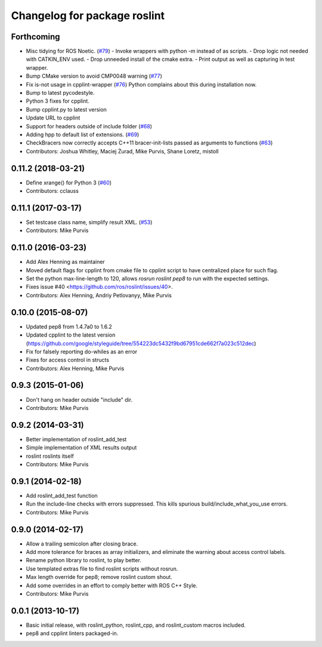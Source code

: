 ^^^^^^^^^^^^^^^^^^^^^^^^^^^^^
Changelog for package roslint
^^^^^^^^^^^^^^^^^^^^^^^^^^^^^

Forthcoming
-----------
* Misc tidying for ROS Noetic. (`#79 <https://github.com/ros/roslint//issues/79>`_)
  - Invoke wrappers with python -m instead of as scripts.
  - Drop logic not needed with CATKIN_ENV used.
  - Drop unneeded install of the cmake extra.
  - Print output as well as capturing in test wrapper.
* Bump CMake version to avoid CMP0048 warning (`#77 <https://github.com/ros/roslint//issues/77>`_)
* Fix is-not usage in cpplint-wrapper (`#76 <https://github.com/ros/roslint//issues/76>`_)
  Python complains about this during installation now.
* Bump to latest pycodestyle.
* Python 3 fixes for cpplint.
* Bump cpplint.py to latest version
* Update URL to cpplint
* Support for headers outside of include folder (`#68 <https://github.com/ros/roslint//issues/68>`_)
* Adding hpp to default list of extensions. (`#69 <https://github.com/ros/roslint//issues/69>`_)
* CheckBracers now correctly accepts C++11 bracer-init-lists passed as arguments to functions (`#63 <https://github.com/ros/roslint//issues/63>`_)
* Contributors: Joshua Whitley, Maciej Żurad, Mike Purvis, Shane Loretz, mistoll

0.11.2 (2018-03-21)
-------------------
* Define xrange() for Python 3 (`#60 <https://github.com/ros/roslint/issues/60>`_)
* Contributors: cclauss

0.11.1 (2017-03-17)
-------------------
* Set testcase class name, simplify result XML. (`#53 <https://github.com/ros/roslint/issues/53>`_)
* Contributors: Mike Purvis

0.11.0 (2016-03-23)
-------------------
* Add Alex Henning as maintainer
* Moved default flags for cpplint from cmake file to cpplint script to have centralized place for such flag.
* Set the python max-line-length to 120, allows `rosrun roslint pep8` to run with the expected settings.
* Fixes issue #40 <https://github.com/ros/roslint/issues/40>.
* Contributors: Alex Henning, Andriy Petlovanyy, Mike Purvis

0.10.0 (2015-08-07)
-------------------
* Updated pep8 from 1.4.7a0 to 1.6.2
* Updated cpplint to the latest version (https://github.com/google/styleguide/tree/554223dc5432f9bd67951cde662f7a023c512dec)
* Fix for falsely reporting do-whiles as an error
* Fixes for access control in structs
* Contributors: Alex Henning, Mike Purvis

0.9.3 (2015-01-06)
------------------
* Don't hang on header outside "include" dir.
* Contributors: Mike Purvis

0.9.2 (2014-03-31)
------------------
* Better implementation of roslint_add_test
* Simple implementation of XML results output
* roslint roslints itself
* Contributors: Mike Purvis

0.9.1 (2014-02-18)
------------------
* Add roslint_add_test function
* Run the include-line checks with errors suppressed. This kills spurious build/include_what_you_use errors.
* Contributors: Mike Purvis

0.9.0 (2014-02-17)
------------------
* Allow a trailing semicolon after closing brace.
* Add more tolerance for braces as array initializers, and eliminate the warning about access control labels.
* Rename python library to roslint, to play better.
* Use templated extras file to find roslint scripts without rosrun. 
* Max length override for pep8; remove roslint custom shout.
* Add some overrides in an effort to comply better with ROS C++ Style.
* Contributors: Mike Purvis

0.0.1 (2013-10-17)
------------------
* Basic initial release, with roslint_python, roslint_cpp, and roslint_custom macros included.
* pep8 and cpplint linters packaged-in.
